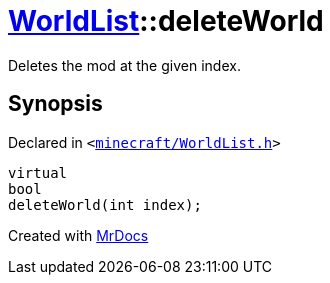 [#WorldList-deleteWorld]
= xref:WorldList.adoc[WorldList]::deleteWorld
:relfileprefix: ../
:mrdocs:


Deletes the mod at the given index&period;



== Synopsis

Declared in `&lt;https://github.com/PrismLauncher/PrismLauncher/blob/develop/launcher/minecraft/WorldList.h#L54[minecraft&sol;WorldList&period;h]&gt;`

[source,cpp,subs="verbatim,replacements,macros,-callouts"]
----
virtual
bool
deleteWorld(int index);
----



[.small]#Created with https://www.mrdocs.com[MrDocs]#
